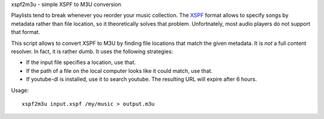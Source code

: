 xspf2m3u - simple XSPF to M3U conversion

Playlists tend to break whenever you reorder your music collection. The
`XSPF <http://www.xspf.org/xspf-v1.html>`_ format allows to specify songs by
metadata rather than file location, so it theoretically solves that problem.
Unfortnately, most audio players do not support that format.

This script allows to convert XSPF to M3U by finding file locations that match
the given metadata. It is *not* a full content resolver. In fact, it is rather
dumb. It uses the following strategies:

-   If the input file specifies a location, use that.
-   If the path of a file on the local computer looks like it could match, use
    that.
-   If youtube-dl is installed, use it to search youtube. The resulting URL
    will expire after 6 hours.

Usage::

    xspf2m3u input.xspf /my/music > output.m3u
